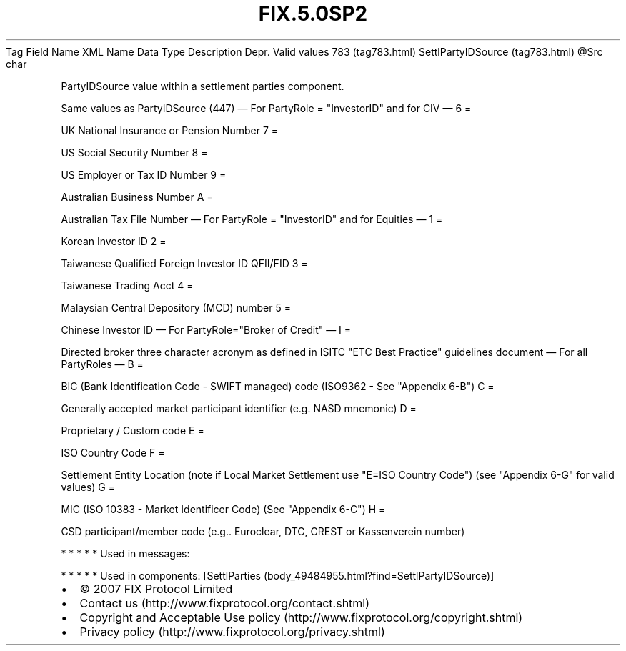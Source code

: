 .TH FIX.5.0SP2 "" "" "Tag #783"
Tag
Field Name
XML Name
Data Type
Description
Depr.
Valid values
783 (tag783.html)
SettlPartyIDSource (tag783.html)
\@Src
char
.PP
PartyIDSource value within a settlement parties component.
.PP
Same values as PartyIDSource (447)
—\ For PartyRole = "InvestorID" and for CIV\ —
6
=
.PP
UK National Insurance or Pension Number
7
=
.PP
US Social Security Number
8
=
.PP
US Employer or Tax ID Number
9
=
.PP
Australian Business Number
A
=
.PP
Australian Tax File Number
—\ For PartyRole = "InvestorID" and for Equities\ —
1
=
.PP
Korean Investor ID
2
=
.PP
Taiwanese Qualified Foreign Investor ID QFII/FID
3
=
.PP
Taiwanese Trading Acct
4
=
.PP
Malaysian Central Depository (MCD) number
5
=
.PP
Chinese Investor ID
—\ For PartyRole="Broker of Credit"\ —
I
=
.PP
Directed broker three character acronym as defined in ISITC "ETC
Best Practice" guidelines document
—\ For all PartyRoles\ —
B
=
.PP
BIC (Bank Identification Code - SWIFT managed) code (ISO9362 - See
"Appendix 6-B")
C
=
.PP
Generally accepted market participant identifier (e.g. NASD
mnemonic)
D
=
.PP
Proprietary / Custom code
E
=
.PP
ISO Country Code
F
=
.PP
Settlement Entity Location (note if Local Market Settlement use
"E=ISO Country Code") (see "Appendix 6-G" for valid values)
G
=
.PP
MIC (ISO 10383 - Market Identificer Code) (See "Appendix 6-C")
H
=
.PP
CSD participant/member code (e.g.. Euroclear, DTC, CREST or
Kassenverein number)
.PP
   *   *   *   *   *
Used in messages:
.PP
   *   *   *   *   *
Used in components:
[SettlParties (body_49484955.html?find=SettlPartyIDSource)]

.PD 0
.P
.PD

.PP
.PP
.IP \[bu] 2
© 2007 FIX Protocol Limited
.IP \[bu] 2
Contact us (http://www.fixprotocol.org/contact.shtml)
.IP \[bu] 2
Copyright and Acceptable Use policy (http://www.fixprotocol.org/copyright.shtml)
.IP \[bu] 2
Privacy policy (http://www.fixprotocol.org/privacy.shtml)
